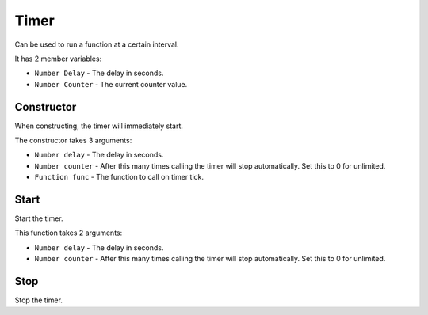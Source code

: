 Timer
=====
Can be used to run a function at a certain interval.

It has 2 member variables:

* ``Number Delay`` - The delay in seconds.
* ``Number Counter`` - The current counter value.

Constructor
-----------
When constructing, the timer will immediately start.

The constructor takes 3 arguments:

* ``Number delay`` - The delay in seconds.
* ``Number counter`` - After this many times calling the timer will stop automatically. Set this to 0 for unlimited.
* ``Function func`` - The function to call on timer tick.

Start
-----
Start the timer.

This function takes 2 arguments:

* ``Number delay`` - The delay in seconds.
* ``Number counter`` - After this many times calling the timer will stop automatically. Set this to 0 for unlimited.

Stop
----
Stop the timer.
